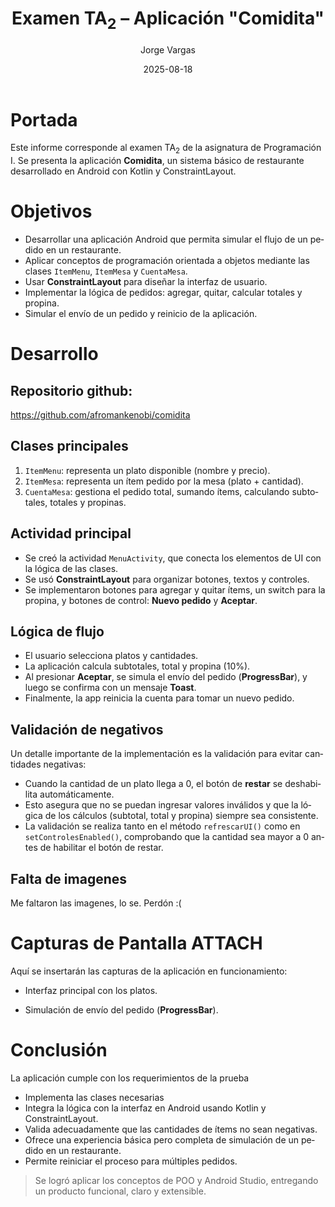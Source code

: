 #+TITLE: Examen TA_2 – Aplicación "Comidita"
#+AUTHOR: Jorge Vargas
#+DATE: 2025-08-18
#+LANGUAGE: es
#+OPTIONS: toc:nil num:t
#+LaTeX_CLASS: article
#+LaTeX_CLASS_OPTIONS: [11pt,a4paper]
#+LaTeX_HEADER: \usepackage[margin=2.5cm]{geometry}
#+LaTeX_HEADER: \usepackage{helvet}
#+LaTeX_HEADER: \renewcommand{\familydefault}{\sfdefault}
#+LaTeX_HEADER: \setlength{\parskip}{0.8em}
#+LaTeX_HEADER: \setlength{\parindent}{0pt}

* Portada
Este informe corresponde al examen TA_2 de la asignatura de Programación I.
Se presenta la aplicación *Comidita*, un sistema básico de restaurante desarrollado en Android con Kotlin y ConstraintLayout.

* Objetivos
- Desarrollar una aplicación Android que permita simular el flujo de un pedido en un restaurante.
- Aplicar conceptos de programación orientada a objetos mediante las clases ~ItemMenu~, ~ItemMesa~ y ~CuentaMesa~.
- Usar *ConstraintLayout* para diseñar la interfaz de usuario.
- Implementar la lógica de pedidos: agregar, quitar, calcular totales y propina.
- Simular el envío de un pedido y reinicio de la aplicación.

* Desarrollo
** Repositorio github:
https://github.com/afromankenobi/comidita

** Clases principales
1. ~ItemMenu~: representa un plato disponible (nombre y precio).
2. ~ItemMesa~: representa un ítem pedido por la mesa (plato + cantidad).
3. ~CuentaMesa~: gestiona el pedido total, sumando ítems, calculando subtotales, totales y propinas.

** Actividad principal
- Se creó la actividad ~MenuActivity~, que conecta los elementos de UI con la lógica de las clases.
- Se usó *ConstraintLayout* para organizar botones, textos y controles.
- Se implementaron botones para agregar y quitar ítems, un switch para la propina, y botones de control: *Nuevo pedido* y *Aceptar*.

** Lógica de flujo
- El usuario selecciona platos y cantidades.
- La aplicación calcula subtotales, total y propina (10%).
- Al presionar *Aceptar*, se simula el envío del pedido (*ProgressBar*), y luego se confirma con un mensaje *Toast*.
- Finalmente, la app reinicia la cuenta para tomar un nuevo pedido.

** Validación de negativos
Un detalle importante de la implementación es la validación para evitar cantidades negativas:
- Cuando la cantidad de un plato llega a 0, el botón de *restar* se deshabilita automáticamente.
- Esto asegura que no se puedan ingresar valores inválidos y que la lógica de los cálculos (subtotal, total y propina) siempre sea consistente.
- La validación se realiza tanto en el método ~refrescarUI()~ como en ~setControlesEnabled()~, comprobando que la cantidad sea mayor a 0 antes de habilitar el botón de restar.

** Falta de imagenes
Me faltaron las imagenes, lo se. Perdón :(

* Capturas de Pantalla :ATTACH:
:PROPERTIES:
:ID:       5dd718a0-a9d1-4b4f-80c2-dc33079d1fea
:END:
Aquí se insertarán las capturas de la aplicación en funcionamiento:

- Interfaz principal con los platos.

[[attachment:_20250818_235202screenshot.png]]


- Simulación de envío del pedido (*ProgressBar*).
 [[attachment:_20250818_235320screenshot.png]]


* Conclusión

La aplicación cumple con los requerimientos de la prueba
- Implementa las clases necesarias
- Integra la lógica con la interfaz en Android usando Kotlin y ConstraintLayout.
- Valida adecuadamente que las cantidades de ítems no sean negativas.
- Ofrece una experiencia básica pero completa de simulación de un pedido en un restaurante.
- Permite reiniciar el proceso para múltiples pedidos.

#+BEGIN_QUOTE
Se logró aplicar los conceptos de POO y Android Studio, entregando un producto funcional, claro y extensible.
#+END_QUOTE
